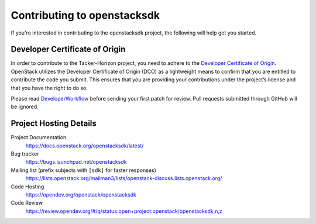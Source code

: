 .. _contributing:

============================
Contributing to openstacksdk
============================

If you're interested in contributing to the openstacksdk project,
the following will help get you started.

Developer Certificate of Origin
-------------------------------

.. index::
   single: license; agreement

In order to contribute to the Tacker-Horizon project, you need to adhere
to the `Developer Certificate of Origin`_. OpenStack utilizes the Developer
Certificate of Origin (DCO) as a lightweight means to confirm that you are
entitled to contribute the code you submit. This ensures that you are
providing your contributions under the project’s license and that you have
the right to do so.

Please read `DeveloperWorkflow`_ before sending your first patch for review.
Pull requests submitted through GitHub will be ignored.

.. seealso::

   * https://docs.openstack.org/contributors/common/dco.html

.. _Developer Certificate of Origin: https://developercertificate.org/
.. _DeveloperWorkflow: https://docs.openstack.org/infra/manual/developers.html#development-workflow

Project Hosting Details
-----------------------

Project Documentation
    https://docs.openstack.org/openstacksdk/latest/

Bug tracker
    https://bugs.launchpad.net/openstacksdk

Mailing list (prefix subjects with ``[sdk]`` for faster responses)
    https://lists.openstack.org/mailman3/lists/openstack-discuss.lists.openstack.org/

Code Hosting
    https://opendev.org/openstack/openstacksdk

Code Review
    https://review.opendev.org/#/q/status:open+project:openstack/openstacksdk,n,z

